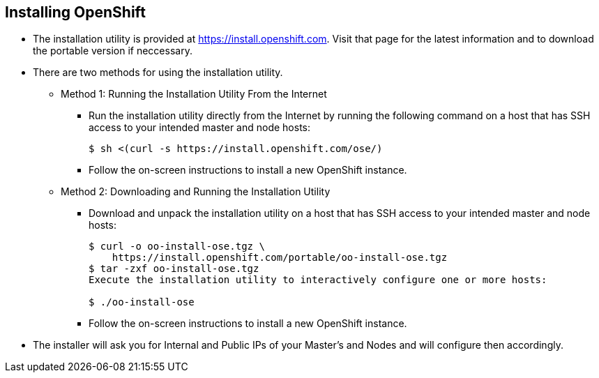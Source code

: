 
:scrollbar:
:data-uri:
== Installing OpenShift

* The installation utility is provided at https://install.openshift.com. Visit that page for the latest information and to download the portable version if neccessary.

* There are two methods for using the installation utility.
** Method 1: Running the Installation Utility From the Internet
*** Run the installation utility directly from the Internet by running the following command on a host that has SSH access to your intended master and node hosts:
+
----
$ sh <(curl -s https://install.openshift.com/ose/)
---- 

*** Follow the on-screen instructions to install a new OpenShift instance.

** Method 2: Downloading and Running the Installation Utility
*** Download and unpack the installation utility on a host that has SSH access to your intended master and node hosts:
+
----
$ curl -o oo-install-ose.tgz \
    https://install.openshift.com/portable/oo-install-ose.tgz
$ tar -zxf oo-install-ose.tgz
Execute the installation utility to interactively configure one or more hosts:

$ ./oo-install-ose
----

*** Follow the on-screen instructions to install a new OpenShift instance.

* The installer will ask you for Internal and Public IPs of your Master's and Nodes and will configure then accordingly. 

ifdef::showscript[]

=== Transcript

endif::showscript[]




